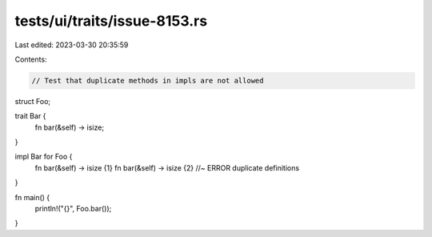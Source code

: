 tests/ui/traits/issue-8153.rs
=============================

Last edited: 2023-03-30 20:35:59

Contents:

.. code-block:: rs

    // Test that duplicate methods in impls are not allowed

struct Foo;

trait Bar {
    fn bar(&self) -> isize;
}

impl Bar for Foo {
    fn bar(&self) -> isize {1}
    fn bar(&self) -> isize {2} //~ ERROR duplicate definitions
}

fn main() {
    println!("{}", Foo.bar());
}



